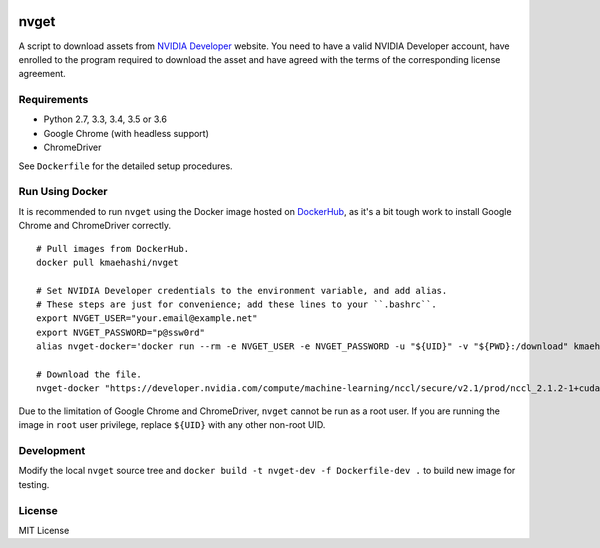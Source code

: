 |Travis|_

.. |Travis| image:: https://api.travis-ci.org/kmaehashi/nvget.svg?branch=master
.. _Travis: https://travis-ci.org/kmaehashi/nvget

nvget
=====

A script to download assets from `NVIDIA Developer <https://developer.nvidia.com/>`_ website.
You need to have a valid NVIDIA Developer account, have enrolled to the program required to download the asset and have agreed with the terms of the corresponding license agreement.

Requirements
------------

* Python 2.7, 3.3, 3.4, 3.5 or 3.6
* Google Chrome (with headless support)
* ChromeDriver

See ``Dockerfile`` for the detailed setup procedures.

Run Using Docker
----------------

It is recommended to run ``nvget`` using the Docker image hosted on `DockerHub <https://hub.docker.com/r/kmaehashi/nvget/>`__, as it's a bit tough work to install Google Chrome and ChromeDriver correctly.

::

  # Pull images from DockerHub.
  docker pull kmaehashi/nvget

  # Set NVIDIA Developer credentials to the environment variable, and add alias.
  # These steps are just for convenience; add these lines to your ``.bashrc``.
  export NVGET_USER="your.email@example.net"
  export NVGET_PASSWORD="p@ssw0rd"
  alias nvget-docker='docker run --rm -e NVGET_USER -e NVGET_PASSWORD -u "${UID}" -v "${PWD}:/download" kmaehashi/nvget'

  # Download the file.
  nvget-docker "https://developer.nvidia.com/compute/machine-learning/nccl/secure/v2.1/prod/nccl_2.1.2-1+cuda8.0_x86_64"

Due to the limitation of Google Chrome and ChromeDriver, ``nvget`` cannot be run as a root user.
If you are running the image in ``root`` user privilege, replace ``${UID}`` with any other non-root UID.

Development
-----------

Modify the local ``nvget`` source tree and ``docker build -t nvget-dev -f Dockerfile-dev .`` to build new image for testing.

License
-------

MIT License
